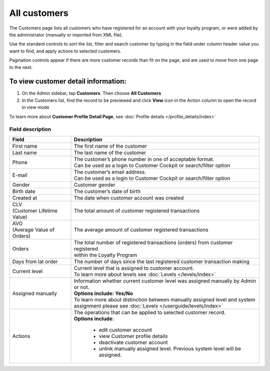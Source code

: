 .. index::
   single: all_customers

All customers
=============

The Customers page lists all customers who have registered for an account with your loyalty program, or were added by the administrator (manually or imported from XML file).

Use the standard controls to sort the list, filter and search customer by typing in the field under column header value you want to find, and apply actions to selected customers. 

Pagination controls appear if there are more customer records than fit on the page, and are used to move from one page to the next.

.. image:: /userguide/_images/all_customers.png
   :alt:   All customers

To view customer detail information:
^^^^^^^^^^^^^^^^^^^^^^^^^^^^^^^^^^^^
1. On the Admin sidebar, tap **Customers**. Then choose **All Customers** 

2. In the Customers list, find the record to be previewed and click **View**  |view|  icon in the Action column to open the record in view mode

.. |view| image:: /userguide/_images/view.png

.. image:: /userguide/_images/customer_details.png
   :alt:   Customer Record Preview

To learn more about **Customer Profile Detail Page**, see :doc:`Profile details </profile_details/index>`


Field description
*****************

+----------------------------+-------------------------------------------------------------------------------------+
|   Field                    |  Description                                                                        |
+============================+=====================================================================================+
| | First name               | | The first name of the customer                                                    |
+----------------------------+-------------------------------------------------------------------------------------+
| | Last name                | | The last name of the customer                                                     |
+----------------------------+-------------------------------------------------------------------------------------+
| | Phone                    | | The customer’s phone number in one of acceptable format.                          |
|                            | | Can be used as a login to Customer Cockpit or search/filter option                |
+----------------------------+-------------------------------------------------------------------------------------+
| | E-mail                   | | The customer’s email address.                                                     |
|                            | | Can be used as a login to Customer Cockpit or search/filter option                |
+----------------------------+-------------------------------------------------------------------------------------+
| | Gender                   | | Customer gender                                                                   |
+----------------------------+-------------------------------------------------------------------------------------+
| | Birth date               | | The customer’s date of birth                                                      |
+----------------------------+-------------------------------------------------------------------------------------+
| | Created at               | | The date when customer account was created                                        |
+----------------------------+-------------------------------------------------------------------------------------+
| | CLV                      | | The total amount of customer registered transactions                              |
| | (Customer Lifetime Value)|                                                                                     |
+----------------------------+-------------------------------------------------------------------------------------+
| | AVO                      | | The average amount of customer registered transactions                            |
| | (Average Value of Orders)|                                                                                     |
+----------------------------+-------------------------------------------------------------------------------------+
| | Orders                   | | The total number of registered transactions (orders) from customer registered     |
|                            | | within the Loyalty Program                                                        |
+----------------------------+-------------------------------------------------------------------------------------+
| | Days from lat order      | | The number of days since the last registered customer transaction making          |
+----------------------------+-------------------------------------------------------------------------------------+
| | Current level            | | Current level that is assigned to customer account.                               |
|                            | | To learn more about levels see :doc:`Levels </levels/index>`                      |
+----------------------------+-------------------------------------------------------------------------------------+
| | Assigned manually        | | Information whether current customer level was assigned manually by Admin or not. |
|                            | | **Options include: Yes/No**                                                       |
|                            | | To learn more about distinction between manually assigned level and system        |
|                            | | assignment please see :doc:`Levels </userguide/levels/index>`                     |
+----------------------------+-------------------------------------------------------------------------------------+
| | Actions                  | | The operations that can be applied to selected customer record.                   |
|                            | | **Options include**:                                                              |
|                            |                                                                                     |
|                            |    - edit customer account                                                          |
|                            |    - view Customer profile details                                                  |
|                            |    - deactivate customer account                                                    |
|                            |    - unlink manually assigned level. Previous system level will be assigned.        |
+----------------------------+-------------------------------------------------------------------------------------+

